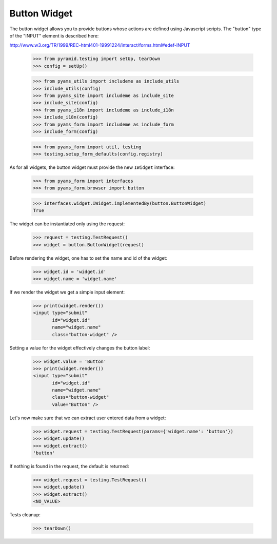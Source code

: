 Button Widget
-------------

The button widget allows you to provide buttons whose actions are defined
using Javascript scripts. The "button" type of the "INPUT" element is
described here:

http://www.w3.org/TR/1999/REC-html401-19991224/interact/forms.html#edef-INPUT

  >>> from pyramid.testing import setUp, tearDown
  >>> config = setUp()

  >>> from pyams_utils import includeme as include_utils
  >>> include_utils(config)
  >>> from pyams_site import includeme as include_site
  >>> include_site(config)
  >>> from pyams_i18n import includeme as include_i18n
  >>> include_i18n(config)
  >>> from pyams_form import includeme as include_form
  >>> include_form(config)

  >>> from pyams_form import util, testing
  >>> testing.setup_form_defaults(config.registry)

As for all widgets, the button widget must provide the new ``IWidget``
interface:

  >>> from pyams_form import interfaces
  >>> from pyams_form.browser import button

  >>> interfaces.widget.IWidget.implementedBy(button.ButtonWidget)
  True

The widget can be instantiated only using the request:

  >>> request = testing.TestRequest()
  >>> widget = button.ButtonWidget(request)

Before rendering the widget, one has to set the name and id of the widget:

  >>> widget.id = 'widget.id'
  >>> widget.name = 'widget.name'

If we render the widget we get a simple input element:

  >>> print(widget.render())
  <input type="submit"
         id="widget.id"
         name="widget.name"
         class="button-widget" />

Setting a value for the widget effectively changes the button label:

  >>> widget.value = 'Button'
  >>> print(widget.render())
  <input type="submit"
         id="widget.id"
         name="widget.name"
         class="button-widget"
         value="Button" />

Let's now make sure that we can extract user entered data from a widget:

  >>> widget.request = testing.TestRequest(params={'widget.name': 'button'})
  >>> widget.update()
  >>> widget.extract()
  'button'

If nothing is found in the request, the default is returned:

  >>> widget.request = testing.TestRequest()
  >>> widget.update()
  >>> widget.extract()
  <NO_VALUE>


Tests cleanup:

  >>> tearDown()
